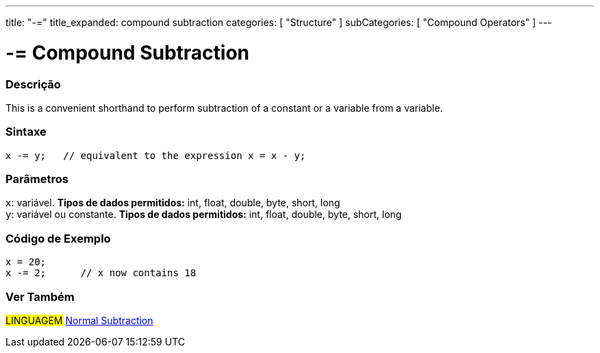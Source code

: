 ---
title: "-="
title_expanded: compound subtraction
categories: [ "Structure" ]
subCategories: [ "Compound Operators" ]
---





= -= Compound Subtraction


// OVERVIEW SECTION STARTS
[#overview]
--

[float]
=== Descrição
This is a convenient shorthand to perform subtraction of a constant or a variable from a variable.
[%hardbreaks]


[float]
=== Sintaxe
[source,arduino]
----
x -= y;   // equivalent to the expression x = x - y;
----

[float]
=== Parâmetros
`x`: variável. *Tipos de dados permitidos:* int, float, double, byte, short, long +
`y`: variável ou constante. *Tipos de dados permitidos:* int, float, double, byte, short, long

--
// OVERVIEW SECTION ENDS



// HOW TO USE SECTION STARTS
[#howtouse]
--

[float]
=== Código de Exemplo

[source,arduino]
----
x = 20;
x -= 2;      // x now contains 18
----


--
// HOW TO USE SECTION ENDS


// SEE ALSO SECTION BEGINS
[#see_also]
--

[float]
=== Ver Também

[role="language"]
#LINGUAGEM#  link:../../arithmetic-operators/subtraction[Normal Subtraction]

--
// SEE ALSO SECTION ENDS
